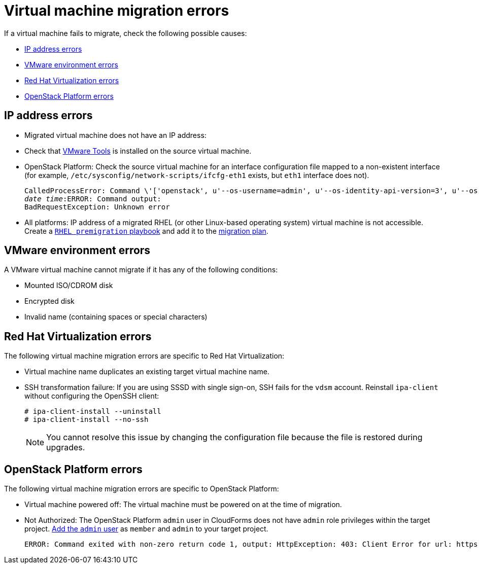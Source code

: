 // Module included in the following assemblies:
// assembly_Troubleshooting.adoc
[[Virtual_machine_migration_errors]]
= Virtual machine migration errors

If a virtual machine fails to migrate, check the following possible causes:

* xref:IP_address_errors[]
* xref:VMware_environment_errors[]
* xref:RHV_VM_migration_failure[]
* xref:OSP_VM_migration_failure[]

[[IP_address_errors]]
== IP address errors

* Migrated virtual machine does not have an IP address:

[[Migrated_VM_missing_IP]]
** Check that link:https://www.vmware.com/support/ws5/doc/new_guest_tools_ws.html[VMware Tools] is installed on the source virtual machine.

[[OSP_missing_IP]]
** OpenStack Platform: Check the source virtual machine for an interface configuration file mapped to a non-existent interface (for example, `/etc/sysconfig/network-scripts/ifcfg-eth1` exists, but `eth1` interface does not).
+
[options="" subs="+quotes,verbatim"]
----
CalledProcessError: Command \'['openstack', u'--os-username=admin', u'--os-identity-api-version=3', u'--os-user-domain-name=default', u'--os-auth-url=http://_osp.example.com_:5000/v3', u'--os-project-name=admin', u'--os-password=\*\*******', u'--os-project-id=0123456789abcdef0123456789abcdef', \'port', \'create', \'--format', \'json', \'--network', u'01234567-89ab-cdef-0123-456789abcdef', \'--mac-address', u'00:50:56:01:23:45', \'--enable', u'port_0', \'--fixed-ip', \'*ip-address=None*'"]' returned non-zero exit status 1
_date_ _time_:ERROR: Command output:
BadRequestException: Unknown error
----

[[Migrated_RHEL_IP_address_not_accessible]]
* All platforms: IP address of a migrated RHEL (or other Linux-based operating system) virtual machine is not accessible. Create a xref:Creating_a_rhel_premigration_playbook[`RHEL premigration` playbook] and add it to the xref:Advanced_options_screen[migration plan].

[[VMware_environment_errors]]
== VMware environment errors

A VMware virtual machine cannot migrate if it has any of the following conditions:

* Mounted ISO/CDROM disk
* Encrypted disk
* Invalid name (containing spaces or special characters)

[[RHV_VM_migration_failure]]
== Red Hat Virtualization errors

The following virtual machine migration errors are specific to Red Hat Virtualization:

[[RHV_name_conflict]]
* Virtual machine name duplicates an existing target virtual machine name.

[[SSH_transformation_fails]]
* SSH transformation failure: If you are using SSSD with single sign-on, SSH fails for the `vdsm` account. Reinstall `ipa-client` without configuring the OpenSSH client:
+
[options="nowrap" subs="+quotes,verbatim"]
----
# ipa-client-install --uninstall
# ipa-client-install --no-ssh
----
+
[NOTE]
====
You cannot resolve this issue by changing the configuration file because the file is restored during upgrades.
====

[[OSP_VM_migration_failure]]
== OpenStack Platform errors

The following virtual machine migration errors are specific to OpenStack Platform:

[[OSP_VM_powered_off]]
* Virtual machine powered off: The virtual machine must be powered on at the time of migration.

[[OSP_not_authorized]]
* Not Authorized: The OpenStack Platform `admin` user in CloudForms does not have `admin` role privileges within the target project.  link:https://access.redhat.com/documentation/en-us/red_hat_openstack_platform/13/html-single/users_and_identity_management_guide/#edit_a_project[Add the `admin` user] as `member` and `admin` to your target project.
+
[options="" subs="verbatim"]
----
ERROR: Command exited with non-zero return code 1, output: HttpException: 403: Client Error for url: https://123.123.123.123:13696/v2.0/ports, {"NeutronError": {"message": "((rule:create_port and rule:create_port:mac_address) and rule:create_port:fixed_ips) is disallowed by policy", "type": "PolicyNotAuthorized", "detail": ""}}
----
